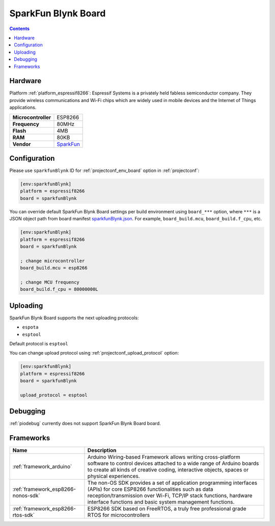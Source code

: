 ..  Copyright (c) 2014-present PlatformIO <contact@platformio.org>
    Licensed under the Apache License, Version 2.0 (the "License");
    you may not use this file except in compliance with the License.
    You may obtain a copy of the License at
       http://www.apache.org/licenses/LICENSE-2.0
    Unless required by applicable law or agreed to in writing, software
    distributed under the License is distributed on an "AS IS" BASIS,
    WITHOUT WARRANTIES OR CONDITIONS OF ANY KIND, either express or implied.
    See the License for the specific language governing permissions and
    limitations under the License.

.. _board_espressif8266_sparkfunBlynk:

SparkFun Blynk Board
====================

.. contents::

Hardware
--------

Platform :ref:`platform_espressif8266`: Espressif Systems is a privately held fabless semiconductor company. They provide wireless communications and Wi-Fi chips which are widely used in mobile devices and the Internet of Things applications.

.. list-table::

  * - **Microcontroller**
    - ESP8266
  * - **Frequency**
    - 80MHz
  * - **Flash**
    - 4MB
  * - **RAM**
    - 80KB
  * - **Vendor**
    - `SparkFun <https://www.sparkfun.com/products/13794?utm_source=platformio&utm_medium=docs>`__


Configuration
-------------

Please use ``sparkfunBlynk`` ID for :ref:`projectconf_env_board` option in :ref:`projectconf`:

.. code-block:: ini

  [env:sparkfunBlynk]
  platform = espressif8266
  board = sparkfunBlynk

You can override default SparkFun Blynk Board settings per build environment using
``board_***`` option, where ``***`` is a JSON object path from
board manifest `sparkfunBlynk.json <https://github.com/platformio/platform-espressif8266/blob/master/boards/sparkfunBlynk.json>`_. For example,
``board_build.mcu``, ``board_build.f_cpu``, etc.

.. code-block:: ini

  [env:sparkfunBlynk]
  platform = espressif8266
  board = sparkfunBlynk

  ; change microcontroller
  board_build.mcu = esp8266

  ; change MCU frequency
  board_build.f_cpu = 80000000L


Uploading
---------
SparkFun Blynk Board supports the next uploading protocols:

* ``espota``
* ``esptool``

Default protocol is ``esptool``

You can change upload protocol using :ref:`projectconf_upload_protocol` option:

.. code-block:: ini

  [env:sparkfunBlynk]
  platform = espressif8266
  board = sparkfunBlynk

  upload_protocol = esptool

Debugging
---------
:ref:`piodebug` currently does not support SparkFun Blynk Board board.

Frameworks
----------
.. list-table::
    :header-rows:  1

    * - Name
      - Description

    * - :ref:`framework_arduino`
      - Arduino Wiring-based Framework allows writing cross-platform software to control devices attached to a wide range of Arduino boards to create all kinds of creative coding, interactive objects, spaces or physical experiences.

    * - :ref:`framework_esp8266-nonos-sdk`
      - The non-OS SDK provides a set of application programming interfaces (APIs) for core ESP8266 functionalities such as data reception/transmission over Wi-Fi, TCP/IP stack functions, hardware interface functions and basic system management functions.

    * - :ref:`framework_esp8266-rtos-sdk`
      - ESP8266 SDK based on FreeRTOS, a truly free professional grade RTOS for microcontrollers